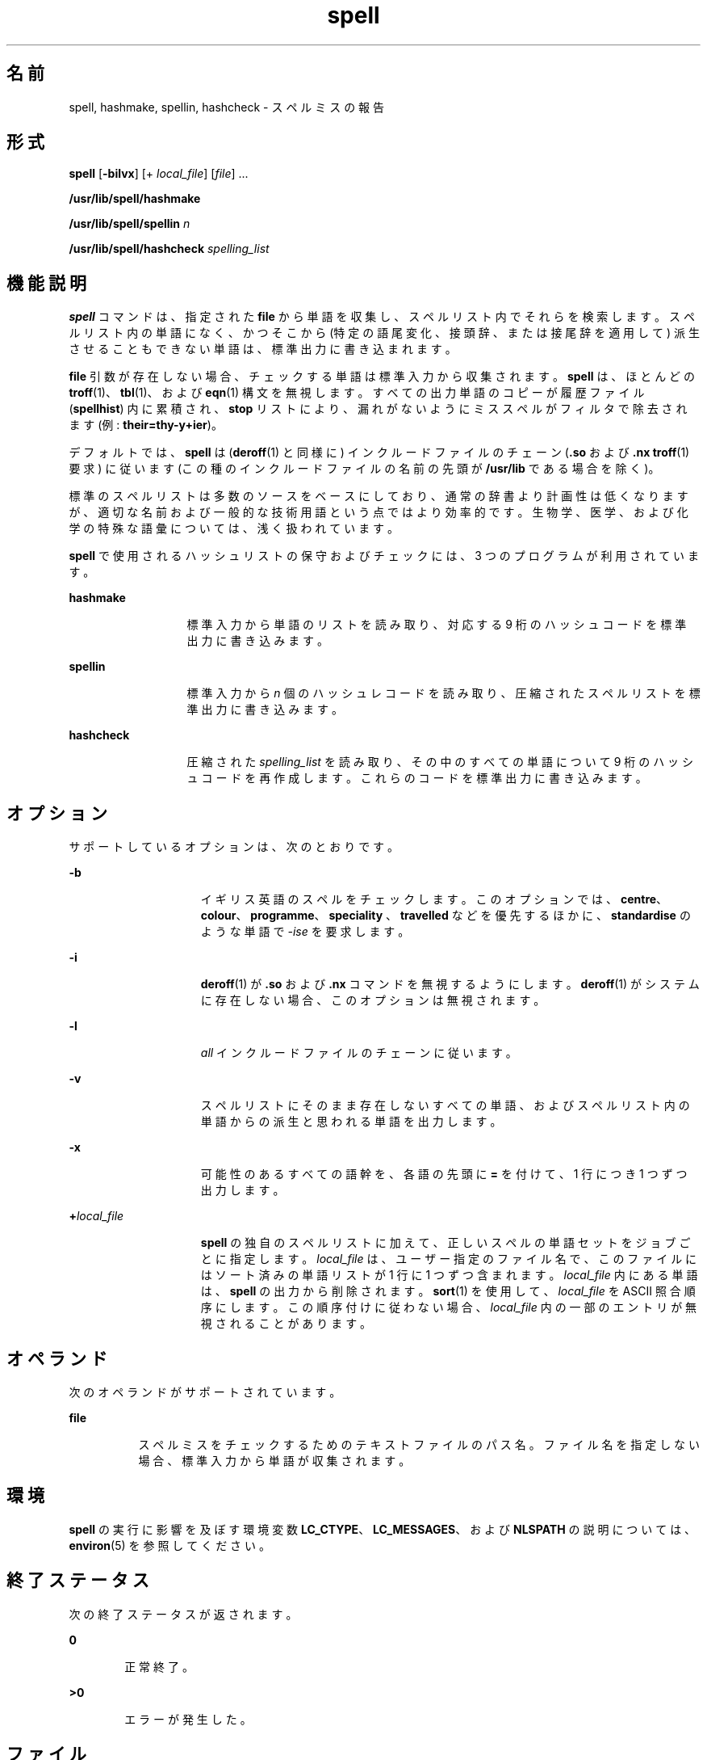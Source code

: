 '\" te
.\" Copyright 1989 AT&T
.\" Copyright (c) 2007, 2011, Oracle and/or its affiliates.All rights reserved.
.\" Portions Copyright (c) 1992, X/Open Company Limited All Rights Reserved
.\" Sun Microsystems, Inc. gratefully acknowledges The Open Group for permission to reproduce portions of its copyrighted documentation. Original documentation from The Open Group can be obtained online at http://www.opengroup.org/bookstore/. 
.\" The Institute of Electrical and Electronics Engineers and The Open Group, have given us permission to reprint portions of their documentation. In the following statement, the phrase "this text" refers to portions of the system documentation. Portions of this text are reprinted and reproduced in electronic form in the Sun OS Reference Manual, from IEEE Std 1003.1, 2004 Edition, Standard for Information Technology -- Portable Operating System Interface (POSIX), The Open Group Base Specifications Issue 6, Copyright (C) 2001-2004 by the Institute of Electrical and Electronics Engineers, Inc and The Open Group. In the event of any discrepancy between these versions and the original IEEE and The Open Group Standard, the original IEEE and The Open Group Standard is the referee document. The original Standard can be obtained online at http://www.opengroup.org/unix/online.html. This notice shall appear on any product containing this material.
.TH spell 1 "2011 年 2 月 11 日" "SunOS 5.11" "ユーザーコマンド"
.SH 名前
spell, hashmake, spellin, hashcheck \- スペルミスの報告
.SH 形式
.LP
.nf
\fBspell\fR [\fB-bilvx\fR] [+ \fIlocal_file\fR] [\fIfile\fR] ...
.fi

.LP
.nf
\fB/usr/lib/spell/hashmake\fR 
.fi

.LP
.nf
\fB/usr/lib/spell/spellin\fR \fIn\fR
.fi

.LP
.nf
\fB/usr/lib/spell/hashcheck\fR \fIspelling_list\fR
.fi

.SH 機能説明
.sp
.LP
\fBspell\fR コマンドは、指定された \fBfile\fR から単語を収集し、スペルリスト内でそれらを検索します。スペルリスト内の単語になく、かつそこから (特定の語尾変化、接頭辞、または接尾辞を適用して) 派生させることもできない単語は、標準出力に書き込まれます。
.sp
.LP
\fBfile\fR 引数が存在しない場合、チェックする単語は標準入力から収集されます。\fBspell\fR は、ほとんどの \fBtroff\fR(1)、\fBtbl\fR(1)、および \fBeqn\fR(1) 構文を無視します。すべての出力単語のコピーが履歴ファイル (\fBspellhist\fR) 内に累積され、\fBstop\fR リストにより、漏れがないようにミススペルがフィルタで除去されます (例: \fBtheir=thy-y+ier\fR)。
.sp
.LP
デフォルトでは、\fBspell\fR は (\fBderoff\fR(1) と同様に) インクルードファイルのチェーン (\fB\&.so\fR および \fB\&.nx\fR \fBtroff\fR(1) 要求) に従います (この種のインクルードファイルの名前の先頭が \fB/usr/lib\fR である場合を除く)。
.sp
.LP
標準のスペルリストは多数のソースをベースにしており、通常の辞書より計画性は低くなりますが、適切な名前および一般的な技術用語という点ではより効率的です。生物学、医学、および化学の特殊な語彙については、浅く扱われています。
.sp
.LP
\fBspell\fR で使用されるハッシュリストの保守およびチェックには、3 つのプログラムが利用されています。
.sp
.ne 2
.mk
.na
\fB\fBhashmake\fR\fR
.ad
.RS 13n
.rt  
標準入力から単語のリストを読み取り、対応する 9 桁のハッシュコードを標準出力に書き込みます。
.RE

.sp
.ne 2
.mk
.na
\fB\fBspellin\fR\fR
.ad
.RS 13n
.rt  
標準入力から \fIn\fR 個のハッシュレコードを読み取り、圧縮されたスペルリストを標準出力に書き込みます。
.RE

.sp
.ne 2
.mk
.na
\fB\fBhashcheck\fR\fR
.ad
.RS 13n
.rt  
圧縮された \fIspelling_list\fR を読み取り、その中のすべての単語について 9 桁のハッシュコードを再作成します。これらのコードを標準出力に書き込みます。
.RE

.SH オプション
.sp
.LP
サポートしているオプションは、次のとおりです。
.sp
.ne 2
.mk
.na
\fB\fB-b\fR\fR
.ad
.RS 15n
.rt  
イギリス英語のスペルをチェックします。このオプションでは、\fBcentre\fR、\fBcolour\fR、\fBprogramme\fR、\fBspeciality \fR、\fBtravelled\fR などを優先するほかに、\fBstandardise\fR のような単語で \fI-ise\fR を要求します。
.RE

.sp
.ne 2
.mk
.na
\fB\fB-i\fR\fR
.ad
.RS 15n
.rt  
\fBderoff\fR(1) が \fB\&.so\fR および \fB\&.nx\fR コマンドを無視するようにします。\fBderoff\fR(1) がシステムに存在しない場合、このオプションは無視されます。
.RE

.sp
.ne 2
.mk
.na
\fB\fB-l\fR\fR
.ad
.RS 15n
.rt  
\fIall\fR インクルードファイルのチェーンに従います。
.RE

.sp
.ne 2
.mk
.na
\fB\fB-v\fR\fR
.ad
.RS 15n
.rt  
スペルリストにそのまま存在しないすべての単語、およびスペルリスト内の単語からの派生と思われる単語を出力します。
.RE

.sp
.ne 2
.mk
.na
\fB\fB-x\fR\fR
.ad
.RS 15n
.rt  
可能性のあるすべての語幹を、各語の先頭に \fB=\fR を付けて、1 行につき 1 つずつ出力します。
.RE

.sp
.ne 2
.mk
.na
\fB\fB+\fR\fIlocal_file\fR\fR
.ad
.RS 15n
.rt  
\fBspell\fR の独自のスペルリストに加えて、正しいスペルの単語セットをジョブごとに指定します。\fIlocal_file\fR は、ユーザー指定のファイル名で、このファイルにはソート済みの単語リストが 1 行に 1 つずつ含まれます。\fIlocal_file\fR 内にある単語は、\fBspell\fR の出力から削除されます。\fBsort\fR(1) を使用して、\fIlocal_file\fR を ASCII 照合順序にします。この順序付けに従わない場合、\fIlocal_file\fR 内の一部のエントリが無視されることがあります。
.RE

.SH オペランド
.sp
.LP
次のオペランドがサポートされています。
.sp
.ne 2
.mk
.na
\fB\fBfile\fR\fR
.ad
.RS 8n
.rt  
スペルミスをチェックするためのテキストファイルのパス名。ファイル名を指定しない場合、標準入力から単語が収集されます。
.RE

.SH 環境
.sp
.LP
\fBspell\fR の実行に影響を及ぼす環境変数 \fBLC_CTYPE\fR、\fBLC_MESSAGES\fR、および \fBNLSPATH\fR の説明については、\fBenviron\fR(5) を参照してください。
.SH 終了ステータス
.sp
.LP
次の終了ステータスが返されます。
.sp
.ne 2
.mk
.na
\fB\fB0\fR\fR
.ad
.RS 6n
.rt  
正常終了。
.RE

.sp
.ne 2
.mk
.na
\fB>\fB0\fR\fR
.ad
.RS 6n
.rt  
エラーが発生した。
.RE

.SH ファイル
.sp
.ne 2
.mk
.na
\fB\fBD_SPELL=/usr/lib/spell/hlist[ab]\fR\fR
.ad
.sp .6
.RS 4n
ハッシュされたスペルリスト、アメリカ英語およびイギリス英語
.RE

.sp
.ne 2
.mk
.na
\fB\fBS_SPELL=/usr/lib/spell/hstop\fR\fR
.ad
.sp .6
.RS 4n
ハッシュされたストップリスト
.RE

.sp
.ne 2
.mk
.na
\fB\fBH_SPELL=$HOME/.spellhist\fR\fR
.ad
.sp .6
.RS 4n
履歴ファイル
.RE

.sp
.ne 2
.mk
.na
\fB\fB/usr/share/lib/dict/words\fR\fR
.ad
.sp .6
.RS 4n
マスターディレクトリ
.RE

.SH 属性
.sp
.LP
属性についての詳細は、マニュアルページの \fBattributes\fR(5) を参照してください。
.sp

.sp
.TS
tab() box;
cw(2.75i) |cw(2.75i) 
lw(2.75i) |lw(2.75i) 
.
属性タイプ属性値
_
使用条件text/spelling-utilities
.TE

.SH 関連項目
.sp
.LP
\fBderoff\fR(1)、\fBeqn\fR(1)、\fBsort\fR(1)、\fBtbl\fR(1)、\fBtroff\fR(1)、\fBattributes\fR(5)、\fBenviron\fR(5)
.SH 注意事項
.sp
.LP
\fBspell\fR は、U.S. \fBASCII\fR コードセットで定義された英単語に対してのみ機能します。
.SH 使用上の留意点
.sp
.LP
スペルリストの対象範囲は一様ではありません。新規インストールの場合、ローカルの追加内容を収集するために数か月かけて出力をモニターすることがあります。
.sp
.LP
イギリス英語のスペルは、米国人により作成されました。
.sp
.LP
スペルの間違った単語は、デフォルトでモニター可能です。そのためには、\fBH_SPELL \fR 環境変数を spell プロセスに書き込み可能なファイルの名前に設定します。\fBH_SPELL\fR が設定されていない場合、\fB $HOME/.spellhist\fR が履歴ファイルとして使用されます。モニタリングを望まない場合は、適切なスペル履歴ファイルを、書き込み権を無効にして作成できます。
